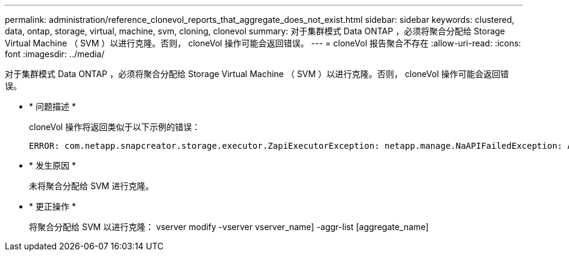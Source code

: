 ---
permalink: administration/reference_clonevol_reports_that_aggregate_does_not_exist.html 
sidebar: sidebar 
keywords: clustered, data, ontap, storage, virtual, machine, svm, cloning, clonevol 
summary: 对于集群模式 Data ONTAP ，必须将聚合分配给 Storage Virtual Machine （ SVM ）以进行克隆。否则， cloneVol 操作可能会返回错误。 
---
= cloneVol 报告聚合不存在
:allow-uri-read: 
:icons: font
:imagesdir: ../media/


[role="lead"]
对于集群模式 Data ONTAP ，必须将聚合分配给 Storage Virtual Machine （ SVM ）以进行克隆。否则， cloneVol 操作可能会返回错误。

* * 问题描述 *
+
cloneVol 操作将返回类似于以下示例的错误：

+
[listing]
----
ERROR: com.netapp.snapcreator.storage.executor.ZapiExecutorException: netapp.manage.NaAPIFailedException: Aggregate [aggregate name] does not exist (errno=14420)
----
* * 发生原因 *
+
未将聚合分配给 SVM 进行克隆。

* * 更正操作 *
+
将聚合分配给 SVM 以进行克隆： vserver modify -vserver vserver_name] -aggr-list [aggregate_name]



